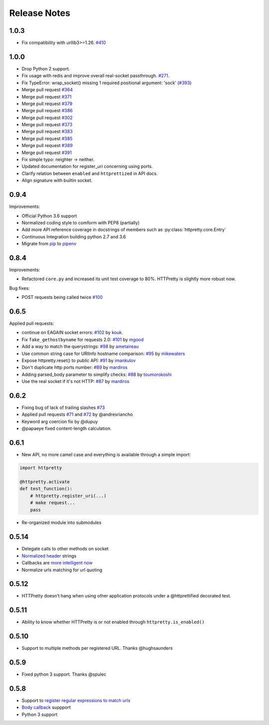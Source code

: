 Release Notes
=============

1.0.3
-----

- Fix compatibility with urllib3>=1.26. `#410 <https://github.com/gabrielfalcao/HTTPretty/pull/410>`_

1.0.0
-----

- Drop Python 2 support.
- Fix usage with redis and improve overall real-socket passthrough. `#271 <https://github.com/gabrielfalcao/HTTPretty/issues/271>`_.
- Fix TypeError: wrap_socket() missing 1 required positional argument: 'sock' (`#393 <https://github.com/gabrielfalcao/HTTPretty/pull/393>`_)
- Merge pull request `#364 <https://github.com/gabrielfalcao/HTTPretty/pull/364>`_
- Merge pull request `#371 <https://github.com/gabrielfalcao/HTTPretty/pull/371>`_
- Merge pull request `#379 <https://github.com/gabrielfalcao/HTTPretty/pull/379>`_
- Merge pull request `#386 <https://github.com/gabrielfalcao/HTTPretty/pull/386>`_
- Merge pull request `#302 <https://github.com/gabrielfalcao/HTTPretty/pull/302>`_
- Merge pull request `#373 <https://github.com/gabrielfalcao/HTTPretty/pull/373>`_
- Merge pull request `#383 <https://github.com/gabrielfalcao/HTTPretty/pull/383>`_
- Merge pull request `#385 <https://github.com/gabrielfalcao/HTTPretty/pull/385>`_
- Merge pull request `#389 <https://github.com/gabrielfalcao/HTTPretty/pull/389>`_
- Merge pull request `#391 <https://github.com/gabrielfalcao/HTTPretty/pull/391>`_
- Fix simple typo: neighter -> neither.
- Updated documentation for register_uri concerning using ports.
- Clarify relation between ``enabled`` and ``httprettized`` in API docs.
- Align signature with builtin socket.

0.9.4
-----

Improvements:

- Official Python 3.6 support
- Normalized coding style to comform with PEP8 (partially)
- Add more API reference coverage in docstrings of members such as :py:class:`httpretty.core.Entry`
- Continuous Integration building python 2.7 and 3.6
- Migrate from `pip <https://pypi.org/project/pip/>`_ to `pipenv <https://docs.pipenv.org/>`_


0.8.4
-----

Improvements:

-  Refactored ``core.py`` and increased its unit test coverage to 80%.
   HTTPretty is slightly more robust now.

Bug fixes:

-  POST requests being called twice
   `#100 <https://github.com/gabrielfalcao/HTTPretty/pull/100>`__

0.6.5
-----

Applied pull requests:

-  continue on EAGAIN socket errors:
   `#102 <https://github.com/gabrielfalcao/HTTPretty/pull/102>`__ by
   `kouk <http://github.com/kouk>`__.
-  Fix ``fake_gethostbyname`` for requests 2.0:
   `#101 <https://github.com/gabrielfalcao/HTTPretty/pull/101>`__ by
   `mgood <http://github.com/mgood>`__
-  Add a way to match the querystrings:
   `#98 <https://github.com/gabrielfalcao/HTTPretty/pull/98>`__ by
   `ametaireau <http://github.com/ametaireau>`__
-  Use common string case for URIInfo hostname comparison:
   `#95 <https://github.com/gabrielfalcao/HTTPretty/pull/95>`__ by
   `mikewaters <http://github.com/mikewaters>`__
-  Expose httpretty.reset() to public API:
   `#91 <https://github.com/gabrielfalcao/HTTPretty/pull/91>`__ by
   `imankulov <http://github.com/imankulov>`__
-  Don't duplicate http ports number:
   `#89 <https://github.com/gabrielfalcao/HTTPretty/pull/89>`__ by
   `mardiros <http://github.com/mardiros>`__
-  Adding parsed\_body parameter to simplify checks:
   `#88 <https://github.com/gabrielfalcao/HTTPretty/pull/88>`__ by
   `toumorokoshi <http://github.com/toumorokoshi>`__
-  Use the real socket if it's not HTTP:
   `#87 <https://github.com/gabrielfalcao/HTTPretty/pull/87>`__ by
   `mardiros <http://github.com/mardiros>`__

0.6.2
-----

-  Fixing bug of lack of trailing slashes
   `#73 <https://github.com/gabrielfalcao/HTTPretty/issues/73>`__
-  Applied pull requests
   `#71 <https://github.com/gabrielfalcao/HTTPretty/pull/71>`__ and
   `#72 <https://github.com/gabrielfalcao/HTTPretty/pull/72>`__ by
   @andresriancho
-  Keyword arg coercion fix by @dupuy
-  @papaeye fixed content-length calculation.

0.6.1
-----

-  New API, no more camel case and everything is available through a
   simple import:

.. code:: python

    import httpretty

    @httpretty.activate
    def test_function():
        # httpretty.register_uri(...)
        # make request...
        pass

-  Re-organized module into submodules

0.5.14
------

-  Delegate calls to other methods on socket

-  `Normalized
   header <https://github.com/gabrielfalcao/HTTPretty/pull/49>`__
   strings

-  Callbacks are `more intelligent
   now <https://github.com/gabrielfalcao/HTTPretty/pull/47>`__

-  Normalize urls matching for url quoting

0.5.12
------

-  HTTPretty doesn't hang when using other application protocols under a
   @httprettified decorated test.

0.5.11
------

-  Ability to know whether HTTPretty is or not enabled through
   ``httpretty.is_enabled()``

0.5.10
------

-  Support to multiple methods per registered URL. Thanks @hughsaunders

0.5.9
-----

-  Fixed python 3 support. Thanks @spulec

0.5.8
-----

-  Support to `register regular expressions to match
   urls <#matching-regular-expressions>`__
-  `Body callback <#dynamic-responses-through-callbacks>`__ suppport
-  Python 3 support
